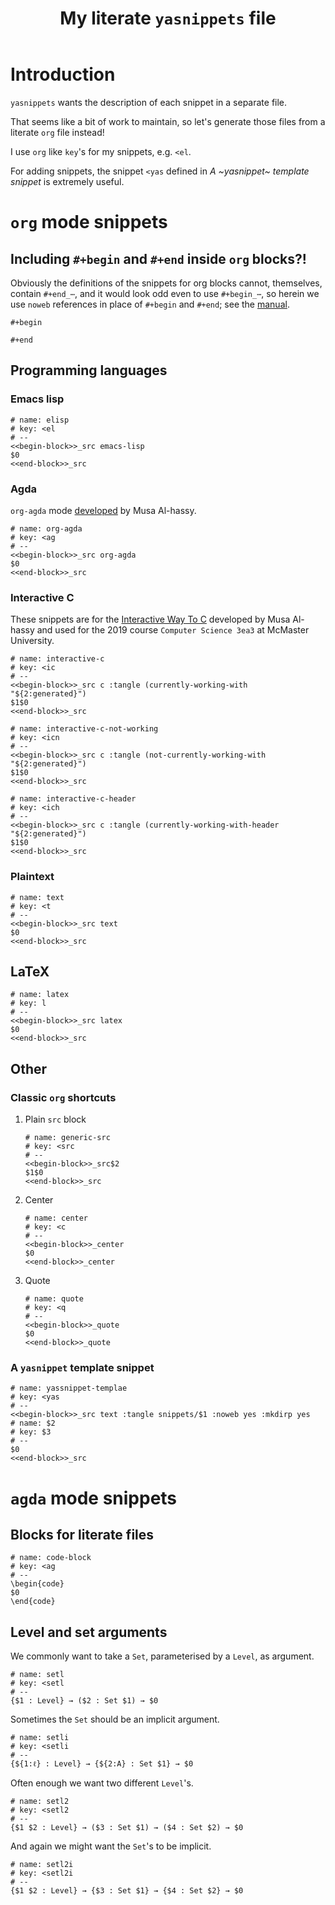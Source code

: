 #+Title: My literate ~yasnippets~ file
#+Description: A literate file which generates my collection of snippets for yasnippets.
#+Startup: indent

* COMMENT Tangle and reload

After adding or modifying snippets herein, execute
#+begin_src emacs-lisp :tangle no
(progn (org-babel-tangle) (yas-reload-all))
#+end_src

* Introduction

~yasnippets~ wants the description of each snippet in a separate file.

That seems like a bit of work to maintain, so let's generate those
files from a literate ~org~ file instead!

I use ~org~ like ~key~'s for my snippets, e.g. ~<el~.

For adding snippets, the snippet ~<yas~ defined in
[[A ~yasnippet~ template snippet]] is extremely useful.

* ~org~ mode snippets

** Including ~#+begin~ and ~#+end~ inside ~org~ blocks?!

Obviously the definitions of the snippets for org blocks cannot,
themselves, contain ~#+end_⋯~, and it would look odd even to use ~#+begin_⋯~,
so herein we use ~noweb~ references in place of ~#+begin~ and ~#+end~;
see the [[https://orgmode.org/manual/Noweb-reference-syntax.html#Noweb-reference-syntax][manual]].

#+name: begin-block
#+begin_src text
#+begin
#+end_src

#+name: end-block
#+begin_src text
#+end
#+end_src

** Programming languages

*** Emacs lisp

#+begin_src text :tangle snippets/org-mode/elisp :noweb yes :mkdirp yes
# name: elisp
# key: <el
# --
<<begin-block>>_src emacs-lisp
$0
<<end-block>>_src
#+end_src

*** Agda

~org-agda~ mode [[https://alhassy.github.io/literate/][developed]] by Musa Al-hassy.

#+begin_src text :tangle snippets/org-mode/org-agda :noweb yes :mkdirp yes
# name: org-agda
# key: <ag
# --
<<begin-block>>_src org-agda
$0
<<end-block>>_src
#+end_src

*** Interactive C

These snippets are for the [[https://alhassy.github.io/InteractiveWayToC/][Interactive Way To C]] developed by Musa Al-hassy and
used for the 2019 course =Computer Science 3ea3= at McMaster University.

#+begin_src text :tangle snippets/org-mode/interactive-c :noweb yes :mkdirp yes
# name: interactive-c
# key: <ic
# --
<<begin-block>>_src c :tangle (currently-working-with "${2:generated}")
$1$0
<<end-block>>_src
#+end_src

#+begin_src text :tangle snippets/org-mode/interactive-c-not-working :noweb yes :mkdirp yes
# name: interactive-c-not-working
# key: <icn
# --
<<begin-block>>_src c :tangle (not-currently-working-with "${2:generated}")
$1$0
<<end-block>>_src
#+end_src

#+begin_src text :tangle snippets/org-mode/interactive-c-header :noweb yes :mkdirp yes
# name: interactive-c-header
# key: <ich
# --
<<begin-block>>_src c :tangle (currently-working-with-header "${2:generated}")
$1$0
<<end-block>>_src
#+end_src

*** Plaintext

#+begin_src text :tangle snippets/org-mode/text :noweb yes :mkdirp yes
# name: text
# key: <t
# --
<<begin-block>>_src text
$0
<<end-block>>_src
#+end_src

** LaTeX

#+begin_src text :tangle snippets/org-mode/latex :noweb yes :mkdirp yes
# name: latex
# key: l
# --
<<begin-block>>_src latex
$0
<<end-block>>_src
#+end_src

** Other

*** Classic ~org~ shortcuts

**** Plain ~src~ block

#+begin_src text :noweb yes :tangle snippets/org-mode/generic-src
# name: generic-src
# key: <src
# --
<<begin-block>>_src$2
$1$0
<<end-block>>_src
#+end_src

**** Center

#+begin_src text :noweb yes :tangle snippets/org-mode/center
# name: center
# key: <c
# --
<<begin-block>>_center
$0
<<end-block>>_center
#+end_src

**** Quote

#+begin_src text :noweb yes :tangle snippets/org-mode/quote
# name: quote
# key: <q
# --
<<begin-block>>_quote
$0
<<end-block>>_quote
#+end_src

*** A ~yasnippet~ template snippet

#+begin_src text :noweb yes :tangle snippets/org-mode/yasnippet-template
# name: yassnippet-templae
# key: <yas
# --
<<begin-block>>_src text :tangle snippets/$1 :noweb yes :mkdirp yes
# name: $2
# key: $3
# --
$0
<<end-block>>_src
#+end_src

* ~agda~ mode snippets

** Blocks for literate files

#+begin_src text :tangle snippets/agda2-mode/code-block :noweb yes :mkdirp yes
# name: code-block
# key: <ag
# --
\begin{code}
$0
\end{code}
#+end_src

** Level and set arguments

We commonly want to take a ~Set~, parameterised by a ~Level~, as argument.

#+begin_src text :noweb yes :tangle snippets/agda2-mode/setl
# name: setl
# key: <setl
# --
{$1 : Level} → ($2 : Set $1) → $0
#+end_src

Sometimes the ~Set~ should be an implicit argument.

#+begin_src text :noweb yes :tangle snippets/agda2-mode/setli
# name: setli
# key: <setli
# --
{${1:ℓ} : Level} → {${2:A} : Set $1} → $0
#+end_src

Often enough we want two different ~Level~'s.

#+begin_src text :noweb yes :tangle snippets/agda2-mode/setl2
# name: setl2
# key: <setl2
# --
{$1 $2 : Level} → ($3 : Set $1) → ($4 : Set $2) → $0
#+end_src

And again we might want the ~Set~'s to be implicit.

#+begin_src text :noweb yes :tangle snippets/agda2-mode/setl2i
# name: setl2i
# key: <setl2i
# --
{$1 $2 : Level} → {$3 : Set $1} → {$4 : Set $2} → $0
#+end_src

* COMMENT Scratch

A convenient place to test new (~org~ mode) snippets.

#+begin_src text :noweb yes :tangle snippets/
# name: 
# key: 
# --

#+end_src


